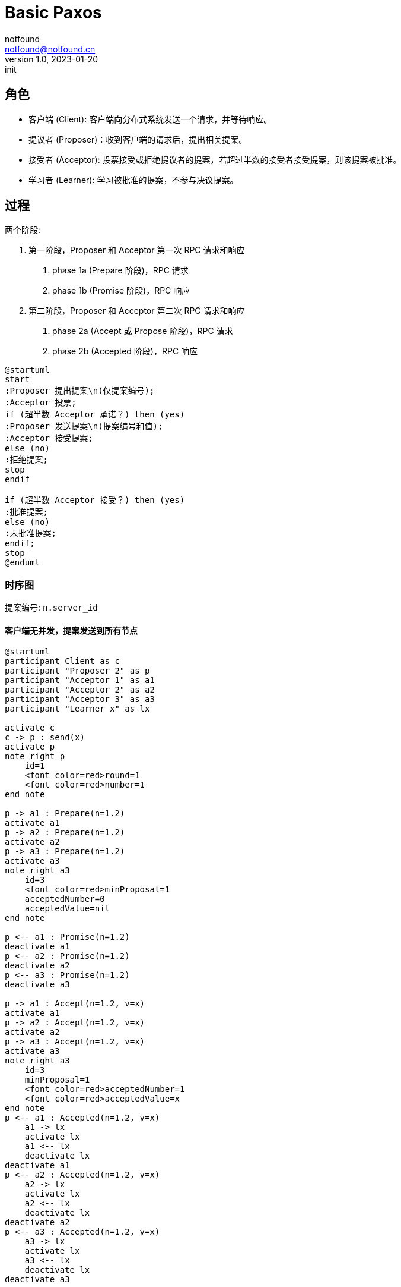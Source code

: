 = Basic Paxos
notfound <notfound@notfound.cn>
1.0, 2023-01-20: init

:page-slug: distribution-paxos-basic
:page-category: distribution

== 角色

* 客户端 (Client): 客户端向分布式系统发送一个请求，并等待响应。
* 提议者 (Proposer)：收到客户端的请求后，提出相关提案。
* 接受者 (Acceptor): 投票接受或拒绝提议者的提案，若超过半数的接受者接受提案，则该提案被批准。
* 学习者 (Learner): 学习被批准的提案，不参与决议提案。

== 过程

两个阶段:

1. 第一阶段，Proposer 和 Acceptor 第一次 RPC 请求和响应
a. phase 1a (Prepare 阶段)，RPC 请求
b. phase 1b (Promise 阶段)，RPC 响应
2. 第二阶段，Proposer 和 Acceptor 第二次 RPC 请求和响应
a. phase 2a (Accept 或 Propose 阶段)，RPC 请求
b. phase 2b (Accepted 阶段)，RPC 响应

[source,plantuml]
----
@startuml
start
:Proposer 提出提案\n(仅提案编号);
:Acceptor 投票;
if (超半数 Acceptor 承诺？) then (yes)
:Proposer 发送提案\n(提案编号和值);
:Acceptor 接受提案;
else (no)
:拒绝提案;
stop
endif

if (超半数 Acceptor 接受？) then (yes)
:批准提案;
else (no)
:未批准提案;
endif;
stop
@enduml
----

=== 时序图

提案编号: `n.server_id`

==== 客户端无并发，提案发送到所有节点

[source,plantuml]
----
@startuml
participant Client as c
participant "Proposer 2" as p
participant "Acceptor 1" as a1
participant "Acceptor 2" as a2
participant "Acceptor 3" as a3
participant "Learner x" as lx

activate c
c -> p : send(x)
activate p
note right p
    id=1
    <font color=red>round=1
    <font color=red>number=1
end note

p -> a1 : Prepare(n=1.2)
activate a1
p -> a2 : Prepare(n=1.2)
activate a2
p -> a3 : Prepare(n=1.2)
activate a3
note right a3
    id=3
    <font color=red>minProposal=1
    acceptedNumber=0
    acceptedValue=nil
end note

p <-- a1 : Promise(n=1.2)
deactivate a1
p <-- a2 : Promise(n=1.2)
deactivate a2
p <-- a3 : Promise(n=1.2)
deactivate a3

p -> a1 : Accept(n=1.2, v=x)
activate a1
p -> a2 : Accept(n=1.2, v=x)
activate a2
p -> a3 : Accept(n=1.2, v=x)
activate a3
note right a3
    id=3
    minProposal=1
    <font color=red>acceptedNumber=1
    <font color=red>acceptedValue=x
end note
p <-- a1 : Accepted(n=1.2, v=x)
    a1 -> lx
    activate lx
    a1 <-- lx
    deactivate lx
deactivate a1
p <-- a2 : Accepted(n=1.2, v=x)
    a2 -> lx
    activate lx
    a2 <-- lx
    deactivate lx
deactivate a2
p <-- a3 : Accepted(n=1.2, v=x)
    a3 -> lx
    activate lx
    a3 <-- lx
    deactivate lx
deactivate a3

c <-- p
deactivate p
deactivate c
@enduml
----
1. 提议者收到客户端的请求后，选择一个最新的提案编号 n（n 单调递增），向超过半数的接受者发送该编号；
2. 接受者检查提案编号，如果 n 大于之前接受的所有提案编号，返回 Promise 并承诺不再接受任何编号小于 n 的提案；
3. 提议者收到超过半数的接受者 Promise 响应后，向接受者发起 Accept(n, x) 请求，请求包括提案编号 n 和提案值 x；
4. 接受者收到 Accept 请求后，如果这个期间没有另外承诺提案编号比 n 更大的提案，则接受该提案。

==== 客户端无并发，提案发送到半数以上节点

[source,plantuml]
----
@startuml
participant Client as c
participant "Proposer 1" as p1
participant "Proposer 2" as p2
participant "Acceptor 1" as a1
participant "Acceptor 2" as a2
participant "Acceptor 3" as a3
participant "Learner x" as lx

activate c
c -> p1 : send(x)
activate p1

note right p1: id=1\n<font color=red>round=1\n<font color=red>number=1
p1 -> a1 : Prepare(n=1)
activate a1
p1 -> a2 : Prepare(n=1)
activate a2
p1 <-- a1 : Promise(n=1)
deactivate a1
p1 <-- a2 : Promise(n=1)
deactivate a2
note right a2: id=2\n<font color=red>minProposal=1\nacceptedNumber=0\nacceptedValue=nil

p1 -> a1 : Accept(n=1, v=x)
activate a1
p1 -> a2 : Accept(n=1, v=x)
activate a2
p1 <-- a1 : Accepted(n=1, v=x)
a1 -> lx
activate lx
a1 <-- lx
deactivate lx
deactivate a1
p1 <-- a2 : Accepted(n=1, v=x)
a2 -> lx
activate lx
a2 <-- lx
deactivate lx
deactivate a2
note right a2: id=2\nminProposal=1\n<font color=red>acceptedNumber=1\n<font color=red>acceptedValue=x

c <-- p1
deactivate p1

c --> p2 : send(y)
activate p2

note right p2: id=2\n<font color=red>round=1\n<font color=red>number=2
p2 -> a2 : Prepare(n=2)
activate a2
p2 -> a3 : Prepare(n=2)
activate a3

p2 <-- a2 : <font color=red>Promise(n=2, n=1, v=x)
deactivate a2
note right a2: id=2\n<font color=red>minProposal=2\nacceptedNumber=1\nacceptedValue=x
p2 <-- a3 : Promise(n=2)
deactivate a3
note right a3: id=3\n<font color=red>minProposal=2\nacceptedNumber=0\nacceptedValue=nil

p2 -> a2 : <font color=red>Accept(n=2, v=x)
activate a2
p2 -> a3 : <font color=red>Accept(n=2, v=x)
activate a3
p2 <-- a2 : Accepted(n=2, v=x)
deactivate a2
p2 <-- a3 : Accepted(n=2, v=x)
deactivate a3
c <-- p2
deactivate p2
note right a3: id=3\nminProposal=2\n<font color=red>acceptedNumber=2\n<font color=red>acceptedValue=x
@enduml
----
1. 发送 x 时，Accetpor 3 数据未同步；
2. 发送 y 时，Acceptor 2 领先 Acceptor 3 ，所以第一阶段 Acceptor 2 返回了当前提案编号 n+1、前一次提案编号 n 和值 x；
3. 使用当前提案编号 n+1 和前一次提案值 x 发送 Accept 请求，之后 Acceptor 3  和其他节点数据保持一致。

send(y) 被批准但使用的是上一次的提案值 x。

== 参考

* https://book.douban.com/subject/35794814/[《深入理解分布式系统》]
